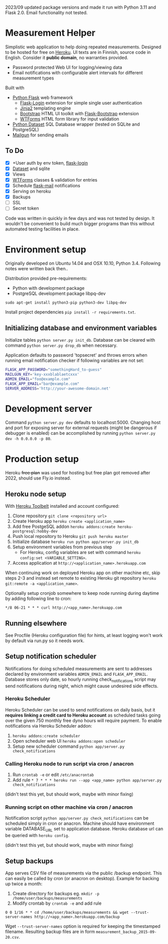  2023/09 updated package versions and made it run with Python 3.11 and Flask 2.0. Email functionality not tested.

* Measurement Helper
Simplistic web application to help doing repeated measurements. Designed to be hosted for free on [[https://www.heroku.com/][Heroku]]. UI texts are in Finnish, source code in English. Consider it *public domain*, no warranties provided.

- Password protected Web UI for logging/viewing data
- Email notifications with configurable alert intervals for different measurement types

Built with
- [[http://flask.pocoo.org/][Python Flask]] web framework
  - [[https://flask-login.readthedocs.org/][Flask-Login]] extension for simple single user authentication
  - [[http://jinja.pocoo.org/][Jinja2]] templating engine
  - [[http://getbootstrap.com/][Bootstrap]] HTML UI toolkit with [[https://github.com/mbr/flask-bootstrap][Flask-Bootstrap]] extension
  - [[https://wtforms.readthedocs.org/en/latest/][WTForms]] HTML form library for input validation
- [[https://dataset.readthedocs.org/][Python Dataset]] SQL Database wrapper (tested on SQLite and PostgreSQL)
- [[https://mailgun.com/][Mailgun]] for sending emails

#+NAME: UI screenshot
[[https://github.com/jasalt/measurement-helper/blob/3d5003f771a9c8457bb5e286143dccbcf37f5f23/UI-demo.png]]

** To Do
- [X] +User auth by env token, [[http://flask-sqlalchemy.pocoo.org/2.0/quickstart/][flask-login]]
- [X] [[https://dataset.readthedocs.org/en/latest/][Dataset]] and sqlite
- [X] Views
- [X] [[https://github.com/lepture/flask-wtf][WTForms]] classes & validation for entries
- [X] Schedule [[http://pythonhosted.org/Flask-Mail/][flask-mail]] notifications
- [X] Serving on heroku
- [X] Backups
- [ ] SSL
- [ ] Secret token

Code was written in quickly in few days and was not tested by design. It wouldn't be convenient to build much bigger programs than this without automated testing facilities in place.
  
* Environment setup


Originally developed on Ubuntu 14.04 and OSX 10.10, Python 3.4. Following notes were written back then..


Distribution provided pre-requirements:
- Python with development package
- PostgreSQL development package libpq-dev
=sudo apt-get install python3-pip python3-dev libpq-dev=

Install project dependencies =pip install -r requirements.txt=.


** Initializing database and environment variables
Initialize tables =python server.py init_db=.
Database can be cleared with command =python server.py drop_db= when necessary.

Application defaults to password 'topsecret' and throws errors when running email notification checker if following variables are not set:

#+BEGIN_SRC sh
FLASK_APP_PASSWORD="somethingHard_to-guess"
MAILGUN_KEY='key-xxxblablaetcxxx'
ADMIN_EMAIL="foo@example.com"
FLASK_APP_EMAIL="bar@example.com"
SERVER_ADDRESS='http://your-awesome-domain.net'
#+END_SRC

* Development server
Command =python server.py dev= defaults to localhost:5000. Changing host and port for exposing server for external requests (might be dangerous if debugger is enabled) can be accomplished by running =python server.py dev -h 0.0.0.0 -p 80=.

* Production setup

Heroku +free plan+ was used for hosting but free plan got removed after 2022, should use Fly.io instead.

** Heroku node setup
With [[https://toolbelt.heroku.com/][Heroku Toolbelt]] installed and account configured:

1) Clone repository =git clone <repository url>=
2) Create Heroku app =heroku create <application_name>=
3) Add free PostgeSQL addon =heroku addons:create heroku-postgresql:hobby-dev= 
4) Push local repository to Heroku =git push heroku master=
5) Initialize database =heroku run python app/server.py init_db=
6) Setup environment variables from previous step
  - For Heroku, config variables are set with command =heroku config:set <VARIABLE_SETTING>=.
7) Access application at =http://<application_name>.herokuapp.com=

When continuing work on deployed Heroku app on other machine etc, skip steps 2-3 and instead set remote to existing Heroku git repository =heroku git:remote -a <application_name>=.

Optionally setup cronjob somewhere to keep node running during daytime by adding following line to cron:

=*/8 06-21 * * * curl http://<app_name>.herokuapp.com=

** Running elsewhere
See Procfile (Heroku configuration file) for hints, at least logging won't work by default via run.py so it needs work.
** Setup notification scheduler
Notifications for doing scheduled measurements are sent to addresses declared by environment variables =ADMIN_EMAIL= and =FLASK_APP_EMAIL=. Database stores only date, so hourly running check_notifications script may send notifications during night, which might cause undesired side effects.
*** Heroku Scheduler
Heroku Scheduler can be used to send notifications on daily basis, but it *requires linking a credit card to Heroku account* as scheduled tasks going over the given 750 monthly free dyno hours will require payment. To enable notifications via Heroku Scheduler addon:

1) =heroku addons:create scheduler=
2) Open scheduler web UI =heroku addons:open scheduler=
3) Setup new scheduler command =python app/server.py check_notifications=
*** Calling Heroku node to run script via cron / anacron
1) Run =crontab -e= or edit =/etc/anacrontab=
2) Add rule =* 7 * * * heroku run --app <app_name> python app/server.py check_notifications=

(didn't test this yet, but should work, maybe with minor fixing)
*** Running script on other machine via cron / anacron
Notification script =python app/server.py check_notifications= can be scheduled simply in cron or anacron. Machine should have environment variable DATABASE_URL set to application database. Heroku database url can be queried with =heroku config=.

(didn't test this yet, but should work, maybe with minor fixing)
** Setup backups
App serves CSV file of measurements via the public /backup endpoint.
This can easily be called by cron (or anacron on desktop).
Example for backing up twice a month:

1) Create directory for backups eg. =mkdir -p /home/user/backups/measurements=
2) Modify crontab by =crontab -e= and add rule 


=0 0 1/16 * * cd /home/user/backups/measurements && wget --trust-server-names http://<app_name>.herokuapp.com/backup=


Wget =--trust-server-names= option is required for keeping the timestamped filename. Resulting backup files are in form =measurement_backup_2015-09-20.csv=.
